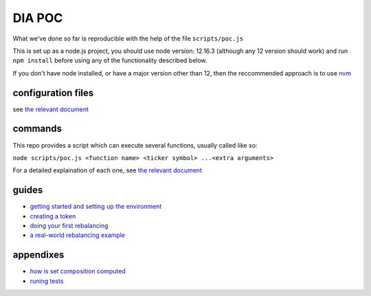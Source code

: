 =======
DIA POC
=======

What we've done so far is reproducible with the help of the file ``scripts/poc.js``

This is set up as a node.js project, you should use node version: 12.16.3 (although any 12 version should work) and run ``npm install`` before using any of the functionality described below.

If you don't have node installed, or have a major version other than 12, then the reccommended approach is to use `nvm <https://github.com/nvm-sh/nvm>`_

configuration files
===================

see `the relevant document <./docs/files.rst>`_

commands
========

This repo provides a script which can execute several functions, usually called like so:

``node scripts/poc.js <function name> <ticker symbol> ...<extra arguments>``

For a detailed explaination of each one, see `the relevant document <./docs/reference.rst>`_

guides
======

- `getting started and setting up the environment <./docs/setup.rst>`_
- `creating a token <./docs/token-creation.rst>`_
- `doing your first rebalancing <./docs/basic-rebalancing.rst>`_
- `a real-world rebalancing example <./docs/real-world-rebalancing.rst>`_

appendixes
==========
- `how is set composition computed <docs/set-composition.rst>`_
- `runing tests <docs/tests.rst>`_
